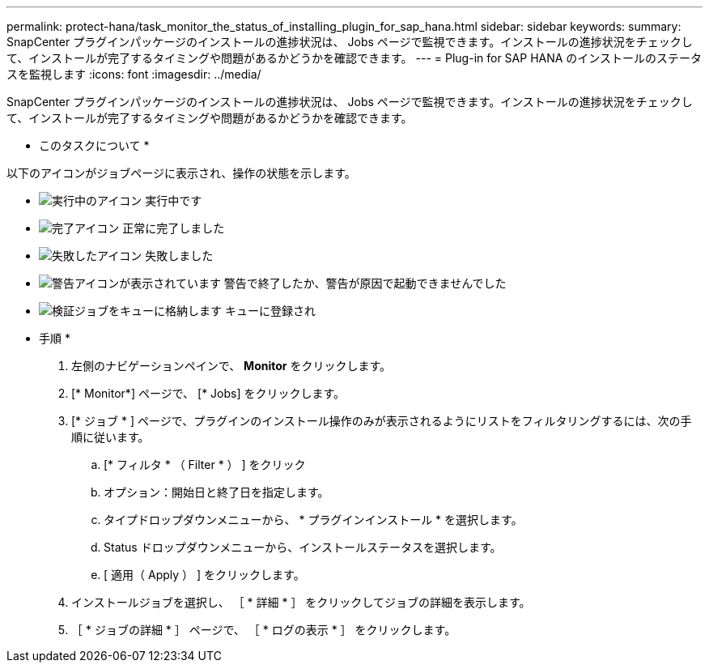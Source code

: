 ---
permalink: protect-hana/task_monitor_the_status_of_installing_plugin_for_sap_hana.html 
sidebar: sidebar 
keywords:  
summary: SnapCenter プラグインパッケージのインストールの進捗状況は、 Jobs ページで監視できます。インストールの進捗状況をチェックして、インストールが完了するタイミングや問題があるかどうかを確認できます。 
---
= Plug-in for SAP HANA のインストールのステータスを監視します
:icons: font
:imagesdir: ../media/


SnapCenter プラグインパッケージのインストールの進捗状況は、 Jobs ページで監視できます。インストールの進捗状況をチェックして、インストールが完了するタイミングや問題があるかどうかを確認できます。

* このタスクについて *

以下のアイコンがジョブページに表示され、操作の状態を示します。

* image:../media/progress_icon.gif["実行中のアイコン"] 実行中です
* image:../media/success_icon.gif["完了アイコン"] 正常に完了しました
* image:../media/failed_icon.gif["失敗したアイコン"] 失敗しました
* image:../media/warning_icon.gif["警告アイコンが表示されています"] 警告で終了したか、警告が原因で起動できませんでした
* image:../media/verification_job_in_queue.gif["検証ジョブをキューに格納します"] キューに登録され


* 手順 *

. 左側のナビゲーションペインで、 *Monitor* をクリックします。
. [* Monitor*] ページで、 [* Jobs] をクリックします。
. [* ジョブ * ] ページで、プラグインのインストール操作のみが表示されるようにリストをフィルタリングするには、次の手順に従います。
+
.. [* フィルタ * （ Filter * ） ] をクリック
.. オプション：開始日と終了日を指定します。
.. タイプドロップダウンメニューから、 * プラグインインストール * を選択します。
.. Status ドロップダウンメニューから、インストールステータスを選択します。
.. [ 適用（ Apply ） ] をクリックします。


. インストールジョブを選択し、 ［ * 詳細 * ］ をクリックしてジョブの詳細を表示します。
. ［ * ジョブの詳細 * ］ ページで、 ［ * ログの表示 * ］ をクリックします。

